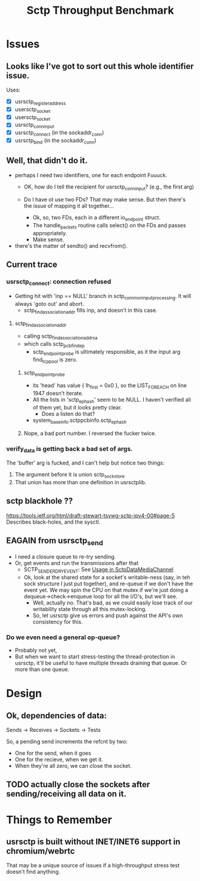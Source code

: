 #+TITLE: Sctp Throughput Benchmark

* Issues
** Looks like I've got to sort out this whole identifier issue.
   Uses:
   - [X] usrsctp_register_address
   - [X] usersctp_socket
   - [X] usersctp_socket
   - [X] usrsctp_conninput
   - [X] usrsctp_connect (in the sockaddr_conn)
   - [X] usrsctp_bind (in the sockaddr_conn)
** Well, that didn't do it.
   - perhaps I need two identifiers, one for each endpoint
     Fuuuck.
     - OK, how do I tell the recipient for usrsctp_conninput? (e.g.,
       the first arg)
     - Do I have ot use two FDs?  That may make sense.  But then
       there's the issue of mapping it all together...

       - Ok, so, two FDs, each in a different io_endpoint struct.
       - The handle_packets routine calls select() on the FDs and
         passes appropriately.
       - Make sense.
   - there's the matter of sendto() and recvfrom().
** Current trace
*** usrsctp_connect: connection refused
    :PROPERTIES:
    :LOCATION: sctp_input.c:5826
    :END:

    - Getting hit with 'inp == NULL' branch in
      sctp_common_input_processing.  It will always 'goto out' and
      abort.
      - sctp_findassociation_addr fills inp, and doesn't in this case.
**** sctp_findassociation_addr
     - calling sctp_findassociation_addr_sa
     - which calls sctp_pcb_findep
       - sctp_endpoint_probe is ultimately responsible, as it the
         input arg find_tcp_pool is zero.
***** sctp_endpoint_probe
      - its 'head' has value { lh_first = 0x0 }, so the LIST_FOREACH
        on line 1947 doesn't iterate.
      - All the lists in 'sctp_ephash' seem to be NULL.  I haven't
        verified all of them yet, but it looks pretty clear.
        - Does a listen do that?
      - system_base_info.sctppcbinfo.sctp_ephash
***** Nope, a bad port number.  I reversed the fucker twice.
*** verify_data is getting back a bad set of args.
    The 'buffer' arg is fucked, and I can't help but notice two
    things:
    1. The argument before it is union sctp_sockstore
    2. That union has more than one definition in usrsctplib.
** sctp blackhole ??
   https://tools.ietf.org/html/draft-stewart-tsvwg-sctp-ipv4-00#page-5
   Describes black-holes, and the sysctl.
** EAGAIN from usrsctp_send
   - I need a closure queue to re-try sending.
   - Or, get events and run the transmissions after that
     - SCTP_SENDER_DRY_EVENT:
       See [[https://code.google.com/p/chromium/codesearch#chromium/src/third_party/libjingle/source/talk/media/sctp/sctpdataengine.cc&rcl%3D1423688364&l%3D723][Usage in SctpDataMediaChannel]]
     - Ok, look at the shared state for a socket's writable-ness (say,
       in teh sock structure I just put together), and re-queue if we
       don't have the event yet.  We may spin the CPU on that mutex if
       we're just doing a dequeue->check->enqueue loop for all the
       I/O's, but we'll see.
       - Well, actually no.  That's bad, as we could easily lose track
         of our writability state through all this mutex-locking.
       - So, let usrsctp give us errors and push against the API's own
         consistency for this.
*** Do we even need a general op-queue?
    - Probably not yet,
    - But when we want to start stress-testing the thread-protection
      in usrsctp, it'll be useful to have multiple threads draining
      that queue.  Or more than one queue.
* Design
** Ok, dependencies of data:
   Sends -> Receives -> Sockets -> Tests

   So, a pending send increments the refcnt by two:
   - One for the send, when it goes
   - One for the recieve, when we get it.
   - When they're all zero, we can close the socket.
** TODO actually close the sockets after sending/receiving all data on it.
* Things to Remember
** usrsctp is built without INET/INET6 support in chromium/webrtc
   That may be a unique source of issues if a high-throughput stress
   test doesn't find anything.
